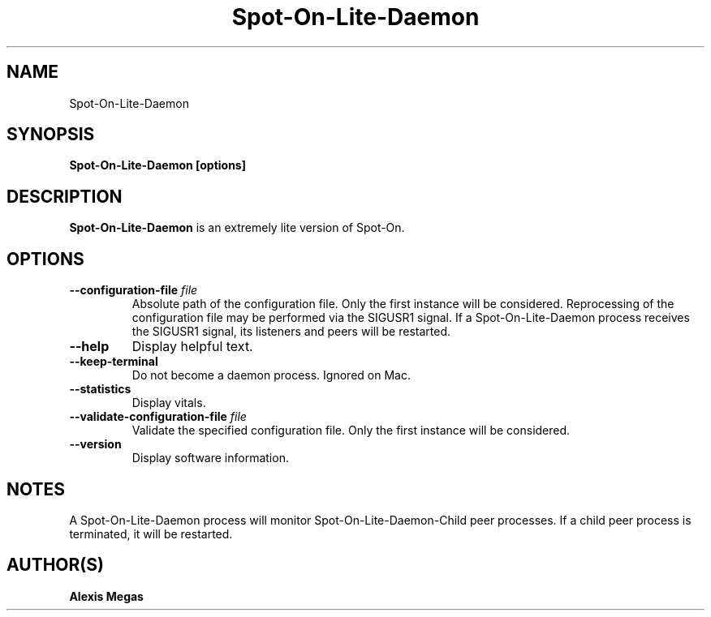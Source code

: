 .TH Spot-On-Lite-Daemon 1 "December 4, 2022"
.SH NAME
Spot-On-Lite-Daemon
.SH SYNOPSIS
.B Spot-On-Lite-Daemon [options]
.SH DESCRIPTION
.B Spot-On-Lite-Daemon
is an extremely lite version of Spot-On.
.SH OPTIONS
.TP
.BI --configuration-file " file"
Absolute path of the configuration file. Only the first instance will be considered. Reprocessing of the configuration file may be performed via the SIGUSR1 signal. If a Spot-On-Lite-Daemon process receives the SIGUSR1 signal, its listeners and peers will be restarted.
.TP
.BI --help
Display helpful text.
.TP
.BI --keep-terminal
Do not become a daemon process. Ignored on Mac.
.TP
.BI --statistics
Display vitals.
.TP
.BI --validate-configuration-file " file"
Validate the specified configuration file. Only the first instance will be considered.
.TP
.BI --version
Display software information.
.SH NOTES
A Spot-On-Lite-Daemon process will monitor Spot-On-Lite-Daemon-Child peer processes. If a child peer process is terminated, it will be restarted.
.SH AUTHOR(S)
.B Alexis Megas
